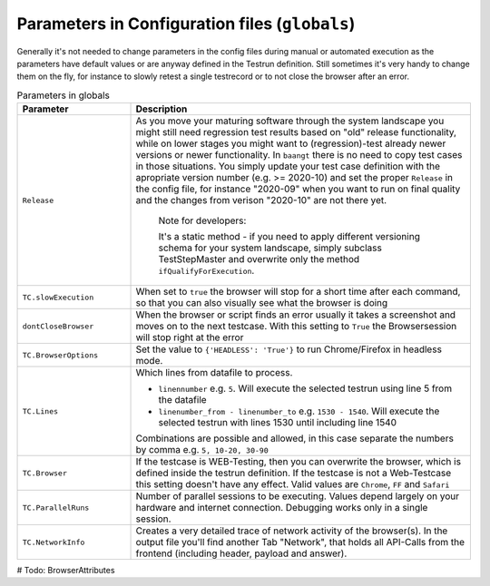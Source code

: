 Parameters in Configuration files (``globals``)
===============================================

Generally it's not needed to change parameters in the config files during manual or automated execution as the parameters
have default values or are anyway defined in the Testrun definition. Still sometimes it's very handy to change them on the fly,
for instance to slowly retest a single testrecord or to not close the browser after an error.

.. list-table:: Parameters in globals
   :widths: 25 75
   :header-rows: 1

   * - Parameter
     - Description
   * - ``Release``
     - As you move your maturing software through the system landscape you might still need regression test results based
       on "old" release functionality, while on lower stages you might want to (regression)-test already newer versions
       or newer functionality. In ``baangt`` there is no need to copy test cases in those situations. You simply update
       your test case definition with the apropriate version number (e.g. >= 2020-10) and set the proper ``Release`` in
       the config file, for instance "2020-09" when you want to run on final quality and the changes from verison "2020-10"
       are not there yet.

            Note for developers:

            It's a static method - if you need to apply different versioning schema for your system landscape,
            simply subclass TestStepMaster and overwrite only the method ``ifQualifyForExecution``.
   * - ``TC.slowExecution``
     - When set to ``true`` the browser will stop for a short time after each command, so that you can also visually see what the browser is doing
   * - ``dontCloseBrowser``
     - When the browser or script finds an error usually it takes a screenshot and moves on to the next testcase. With this setting to ``True`` the Browsersession will stop right at the error
   * - ``TC.BrowserOptions``
     - Set the value to ``{'HEADLESS': 'True'}`` to run Chrome/Firefox in headless mode.
   * - ``TC.Lines``
     - Which lines from datafile to process.

       * ``linennumber`` e.g. ``5``. Will execute the selected testrun using line 5 from the datafile
       * ``linenumber_from - linenumber_to`` e.g. ``1530 - 1540``. Will execute the selected testrun with lines 1530 until including line 1540

       Combinations are possible and allowed, in this case separate the numbers by comma e.g. ``5, 10-20, 30-90``
   * - ``TC.Browser``
     - If the testcase is WEB-Testing, then you can overwrite the browser, which is defined inside the testrun definition. If the testcase is not a Web-Testcase this setting doesn't have any effect. Valid values are ``Chrome``, ``FF`` and ``Safari``
   * - ``TC.ParallelRuns``
     - Number of parallel sessions to be executing. Values depend largely on your hardware and internet connection. Debugging works only in a single session.
   * - ``TC.NetworkInfo``
     - Creates a very detailed trace of network activity of the browser(s). In the output file you'll find another Tab "Network", that holds all API-Calls from the frontend (including header, payload and answer).

# Todo:
BrowserAttributes
